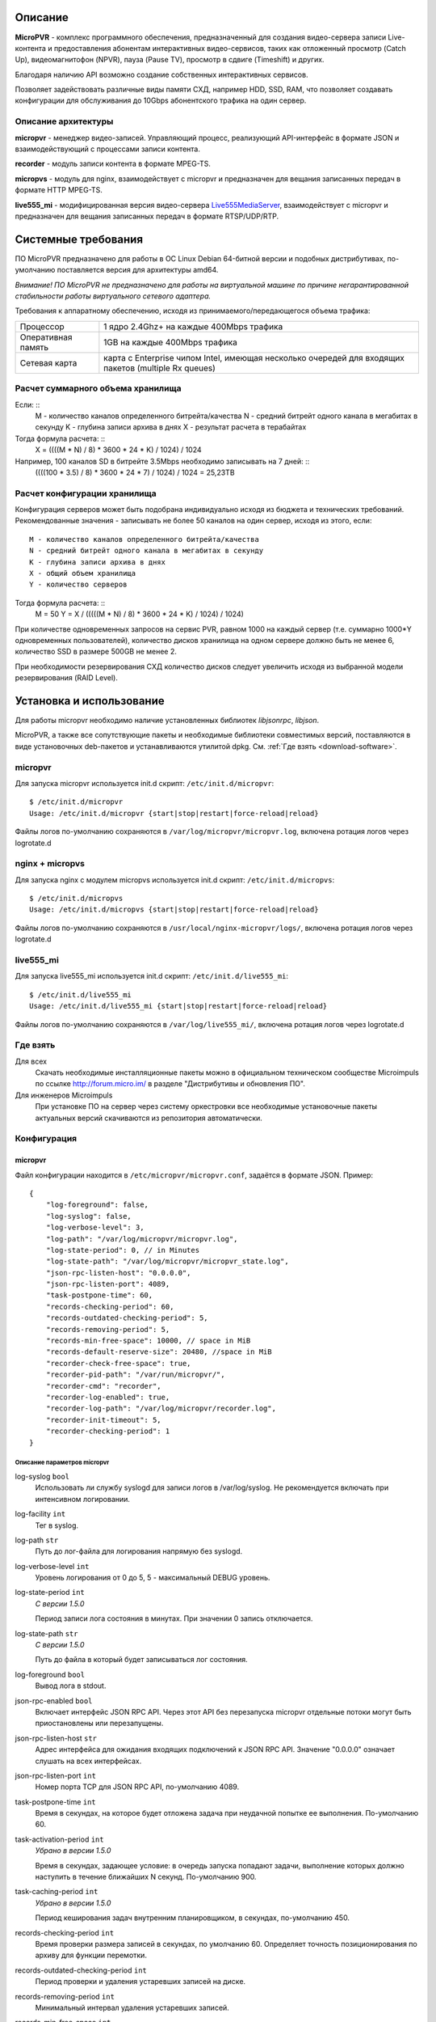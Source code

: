 .. _micropvr:

********
Описание
********

**MicroPVR** - комплекс программного обеспечения, предназначенный для создания видео-сервера записи Live-контента и
предоставления абонентам интерактивных видео-сервисов, таких как отложенный просмотр (Catch Up), видеомагнитофон (NPVR),
пауза (Pause TV), просмотр в сдвиге (Timeshift) и других.

Благодаря наличию API возможно создание собственных интерактивных сервисов.

Позволяет задействовать различные виды памяти СХД, например HDD, SSD, RAM, что позволяет создавать конфигурации для
обслуживания до 10Gbps абонентского трафика на один сервер.

.. _architecture:

Описание архитектуры
====================

**micropvr** - менеджер видео-записей. Управляющий процесс, реализующий API-интерфейс в формате JSON и взаимодействующий с
процессами записи контента.

**recorder** - модуль записи контента в формате MPEG-TS.

**micropvs** - модуль для nginx, взаимодействует с micropvr и предназначен для вещания записанных передач в формате HTTP
MPEG-TS.

**live555_mi** - модифицированная версия видео-сервера `Live555MediaServer <http://www.live555.com/mediaServer/>`_, взаимодействует с micropvr и предназначен для
вещания записанных передач в формате RTSP/UDP/RTP.

.. image:: img/micropvr-architecture.png

.. _system-requirements:

********************
Системные требования
********************

ПО MicroPVR предназначено для работы в ОС Linux Debian 64-битной версии и подобных
дистрибутивах, по-умолчанию поставляется версия для архитектуры amd64.

*Внимание! ПО MicroPVR не предназначено для работы на виртуальной машине по причине негарантированной стабильности
работы виртуального сетевого адаптера.*

Требования к аппаратному обеспечению, исходя из принимаемого/передающегося объема трафика:

+--------------------+------------------------------------------------------------------------------------------------------+
| Процессор          | 1 ядро 2.4Ghz+ на каждые 400Mbps трафика                                                             |
+--------------------+------------------------------------------------------------------------------------------------------+
| Оперативная память | 1GB на каждые 400Mbps трафика                                                                        |
+--------------------+------------------------------------------------------------------------------------------------------+
| Сетевая карта      | карта с Enterprise чипом Intel, имеющая несколько очередей для входящих пакетов (multiple Rx queues) |
+--------------------+------------------------------------------------------------------------------------------------------+

Расчет суммарного объема хранилища
==================================

Если: ::
    M - количество каналов определенного битрейта/качества
    N - средний битрейт одного канала в мегабитах в секунду
    K - глубина записи архива в днях
    X - результат расчета в терабайтах

Тогда формула расчета: ::
    X = ((((M * N) / 8) * 3600 * 24 * K) / 1024) / 1024

Например, 100 каналов SD в битрейте 3.5Mbps необходимо записывать на 7 дней: ::
    ((((100 * 3.5) / 8) * 3600 * 24 * 7) / 1024) / 1024 = 25,23TB

Расчет конфигурации хранилища
=============================

Конфигурация серверов может быть подобрана индивидуально исходя из бюджета и технических требований.
Рекомендованные значения - записывать не более 50 каналов на один сервер, исходя из этого, если: ::

    M - количество каналов определенного битрейта/качества
    N - средний битрейт одного канала в мегабитах в секунду
    K - глубина записи архива в днях
    X - общий объем хранилища
    Y - количество серверов

Тогда формула расчета: ::
    M = 50
    Y = X / (((((M * N) / 8) * 3600 * 24 * K) / 1024) / 1024)

При количестве одновременных запросов на сервис PVR, равном 1000 на каждый сервер
(т.е. суммарно 1000*Y одновременных пользователей), количество дисков хранилища на одном сервере должно
быть не менее 6, количество SSD в размере 500GB не менее 2.

При необходимости резервирования СХД количество дисков следует увеличить исходя из выбранной модели резервирования (RAID Level).

.. _install-and-using:

*************************
Установка и использование
*************************

Для работы micropvr необходимо наличие установленных библиотек *libjsonrpc*, *libjson*.

MicroPVR, а также все сопутствующие пакеты и необходимые библиотеки совместимых версий, поставляются в виде
установочных deb-пакетов и устанавливаются утилитой dpkg. См. :ref:`Где взять <download-software>`.

micropvr
========

Для запуска micropvr используется init.d скрипт: ``/etc/init.d/micropvr``: ::

    $ /etc/init.d/micropvr
    Usage: /etc/init.d/micropvr {start|stop|restart|force-reload|reload}

Файлы логов по-умолчанию сохраняются в ``/var/log/micropvr/micropvr.log``,
включена ротация логов через logrotate.d

nginx + micropvs
================

Для запуска nginx с модулем micropvs используется init.d скрипт: ``/etc/init.d/micropvs``: ::

    $ /etc/init.d/micropvs
    Usage: /etc/init.d/micropvs {start|stop|restart|force-reload|reload}

Файлы логов по-умолчанию сохраняются в ``/usr/local/nginx-micropvr/logs/``,
включена ротация логов через logrotate.d

live555_mi
==========

Для запуска live555_mi используется init.d скрипт: ``/etc/init.d/live555_mi``: ::

    $ /etc/init.d/live555_mi
    Usage: /etc/init.d/live555_mi {start|stop|restart|force-reload|reload}

Файлы логов по-умолчанию сохраняются в ``/var/log/live555_mi/``,
включена ротация логов через logrotate.d

.. _download-software:

Где взять
=========

Для всех
  Скачать необходимые инсталляционные пакеты можно в официальном техническом сообществе Microimpuls
  по ссылке http://forum.micro.im/ в разделе "Дистрибутивы и обновления ПО".

Для инженеров Microimpuls
  При установке ПО на сервер через систему оркестровки все необходимые установочные пакеты
  актуальных версий скачиваются из репозитория автоматически.

.. _configuration:

Конфигурация
============

.. _micropvr_configuration:

micropvr
--------

Файл конфигурации находится в ``/etc/micropvr/micropvr.conf``,
задаётся в формате JSON. Пример: ::

    {
        "log-foreground": false,
        "log-syslog": false,
        "log-verbose-level": 3,
        "log-path": "/var/log/micropvr/micropvr.log",
        "log-state-period": 0, // in Minutes
        "log-state-path": "/var/log/micropvr/micropvr_state.log",
        "json-rpc-listen-host": "0.0.0.0",
        "json-rpc-listen-port": 4089,
        "task-postpone-time": 60,
        "records-checking-period": 60,
        "records-outdated-checking-period": 5,
        "records-removing-period": 5,
        "records-min-free-space": 10000, // space in MiB
        "records-default-reserve-size": 20480, //space in MiB
        "recorder-check-free-space": true,
        "recorder-pid-path": "/var/run/micropvr/",
        "recorder-cmd": "recorder",
        "recorder-log-enabled": true,
        "recorder-log-path": "/var/log/micropvr/recorder.log",
        "recorder-init-timeout": 5,
        "recorder-checking-period": 1
    }

.. _micropvr-options-description:

Описание параметров micropvr
~~~~~~~~~~~~~~~~~~~~~~~~~~~~

log-syslog ``bool``
  Использовать ли службу syslogd для записи логов в /var/log/syslog.
  Не рекомендуется включать при интенсивном логировании.

log-facility ``int``
  Тег в syslog.

log-path ``str``
  Путь до лог-файла для логирования напрямую без syslogd.

log-verbose-level ``int``
  Уровень логирования от 0 до 5, 5 - максимальный DEBUG уровень.

log-state-period ``int``
  *С версии 1.5.0*
  
  Период записи лога состояния в минутах. При значении 0 запись отключается.
  
log-state-path ``str``
  *С версии 1.5.0*
  
  Путь до файла в который будет записываться лог состояния.
  
log-foreground ``bool``
  Вывод лога в stdout.

json-rpc-enabled ``bool``
  Включает интерфейс JSON RPC API. Через этот API без перезапуска micropvr
  отдельные потоки могут быть приостановлены или перезапущены.

json-rpc-listen-host ``str``
  Адрес интерфейса для ожидания входящих подключений к JSON RPC API.
  Значение "0.0.0.0" означает слушать на всех интерфейсах.

json-rpc-listen-port ``int``
  Номер порта TCP для JSON RPC API, по-умолчанию 4089.

task-postpone-time ``int``
  Время в секундах, на которое будет отложена задача при неудачной попытке ее выполнения.
  По-умолчанию 60.

task-activation-period ``int``
  *Убрано в версии 1.5.0*
  
  Время в секундах, задающее условие: в очередь запуска попадают задачи,
  выполнение которых должно наступить в течение ближайших N секунд.
  По-умолчанию 900.

task-caching-period ``int``
  *Убрано в версии 1.5.0*
  
  Период кеширования задач внутренним планировщиком, в секундах, по-умолчанию 450.

records-checking-period ``int``
  Время проверки размера записей в секундах, по умолчанию 60. Определяет точность позиционирования по архиву для функции перемотки.

records-outdated-checking-period ``int``
  Период проверки и удаления устаревших записей на диске.

records-removing-period ``int``
  Минимальный интервал удаления устаревших записей.

records-min-free-space ``int``
  *С версии 1.2.1*
  
  Минимальный объем свободного места на диске в MiB, при котором разрешена запись.
  
records-default-reserve-size ``int``
  *С версии 1.4.0*
  
  Объём резервируемого на диске места для одной активной записи в MiB, по умолчанию 20480.
  Запись не будет производиться, если включен механизм проверки свободного места на диске и объём места после резервирования станет меньше минимально разрешённого.

recorder-check-free-space ``bool``
  *С версии 1.2.1*
  
  Определяет включение механизма проверки свободного места на диске.
  
recorder-cmd ``str``
  *С версии 1.5.0*
  
  Команда запуска модуля MicroPVR recorder, который осуществляет запись
  потока в файл (для запуска recorder и совместимых по CLI-интерфейсу программ).
  По умолчнию "recorder".

recorder-pid-path ``str``
  Путь для записи pid-файлов recorder'ов, по-умолчанию "/var/run/micropvr".

recorder-log-enabled ``bool``
  Разрешить писать recorder'у в лог, по-умолчанию false.

recorder-log-path ``str``
  Путь до лог-файла recorder'а, по-умолчанию "/var/log/micropvr/recorder.log".

recorder-init-timeout ``int``
  Время в секундах на перезапуск recorder'a в случае неудачного старта,
  по-умолчанию 5. Если recorder не удалось запустить за это время, выполнение
  задачи будет отложено.

recorder-cheking-period ``int``
  Период проверки состояния recorder'ов, в секундах, по-умолчанию 1.

.. _micropvs_configuration:

micropvs
--------

Файл конфигурации находится в ``/usr/local/nginx-micropvr/conf/nginx.conf``,
пример: ::

    worker_processes 16;
    events {
        worker_connections 4096;
        use epoll;
        multi_accept on;
    }
    http {
        access_log logs/access.log;
        error_log logs/error.log;
        include mime.types;
        default_type application/octet-stream;
        sendfile on;
        tcp_nopush on;
        tcp_nodelay on;
        keepalive_timeout 5;
        send_timeout 36000;
        server {
            listen 8080;
            location / {
                pvr_api_host "127.0.0.1";
                pvr_api_port 4089;
                ts;
            }
            location = /nginx-stats {
                stub_status on;
                access_log off;
                allow 127.0.0.1;
                deny all;
            }
        }
    }


.. _micropvs-options-description:

Описание параметров micropvs
~~~~~~~~~~~~~~~~~~~~~~~~~~~~

pvr_api_host ``str``
  IP-адрес JSON-RPC API процесса micropvr.

pvr_api_port ``int``
  Порт JSON-RPC API процесса micropvr.

ts
  Подключение модуля micropvs.

Остальные параметры стандартные для сервера `nginx <http://nginx.org/en/docs/>`_.

.. _monit-script:

Скрипт для monit
================

Для слежения за процессами micropvr удобно использовать monit, пример скрипта: ::

    check process micropvr with pidfile /var/run/micropvr.pid
        start program = "/etc/init.d/micropvr start" with timeout 60 seconds
        stop program  = "/etc/init.d/micropvr stop"
        if cpu > 60% for 2 cycles then alert
        if cpu > 90% for 5 cycles then restart
        if totalmem > 6000.0 MB for 5 cycles then restart
        if 3 restarts within 5 cycles then timeout
        group micropvr

.. _state_log:

*************
Лог состояния
*************

Если параметр log-state-period больше нуля, то micropvr с заданной периодичностью будет вести лог состояния.

Вид записей лога: ::

  Log OK: 12/10 13:28:59
  Mem used: 958868 KiB, mem free: 3099672 KiB
  Swap used: 127652 KiB, swap free: 8257880 KiB
  CPU load: 8.2%

  ____________________________________________________________________________________________________________________________________________________
  | CID   | CHANNEL NAME  | SOURCE                | START TIME     | STOP TIME      | LOCK TIME      | REPEAT     | LOCATION      | PRIOR | STATUS    |
  ----------------------------------------------------------------------------------------------------------------------------------------------------
  | 1     | channel1      | udp://@239.1.2.3:1234 | 12/10 15:00:00 | 12/10 16:00:00 | 13/10 16:00:00 | 3600 secs  | /tmp/pvr/ch_1 | 3     | NEW       |
  | 2     | channel2      | udp://@239.1.2.3:1235 | 12/10 15:00:00 | 12/10 16:00:00 | 13/10 16:00:00 | 3600 secs  | /tmp/pvr/ch_2 | 3     | NEW       |
  | 3     | channel3      | udp://@239.1.2.3:1236 | 12/10 13:00:00 | 12/10 14:00:00 | 14/10 14:00:00 | 3600 secs  | /tmp/pvr/ch_3 | 3     | STARTED   |
  | 3     | channel3-ssd  | udp://@239.1.2.3:1236 | 12/10 13:00:00 | 12/10 14:00:00 | 14/10 14:00:00 | 3600 secs  | /ssd/pvr/ch_3 | 5     | STARTED   |
  | 4     | channel4      | udp://@239.1.2.3:1236 | 12/10 13:29:10 | 12/10 14:00:00 | 14/10 14:00:00 | 3600 secs  | /ssd/pvr/ch_4 | 5     | POSTPONED |
  | 5     | channel5      | udp://@239.1.2.3:1240 | 12/10 14:20:00 | 12/10 17:20:00 | 15/10 17:20:00 | no repeat  | /ssd/pvr/ch_5 | 5     | NEW       |
  ________________________________________________________________________________
  | PATH                          | FREE SPACE    | RESERVED      | AVAILABLE     |
  --------------------------------------------------------------------------------
  | /                             | 393849 MiB    | 30000 MiB     | 363849 MiB    |
  | /ssd                          | 128350 MiB    | 30000 MiB     | 98350 MiB     |
  
Поля таблицы задач:
  
- CID - Идентификатор канала, заданный при создании задачи.
- CHANNEL NAME - Имя канала, заданное при создании задачи.
- SOURCE - Источник записи.
- START TIME - Фактическое начало время записи.
- STOP TIME - Время окончания записи.
- LOCK TIME - Время, до которого блокируется автоматическое удаление записи.
- REPEAT - Период повторения задачи, может не совпадать с реальной длительностью записи. 
  Если уже была создана новая задача, указывается ``repeated``, если задача непериодическая, указывается ``no repeat``.
- LOCATION - Директория записи.
- PRIOR - Приоритет записи, при запросе смещения и файла будет отдана запись с большим приоритетом.
- STATUS - Статус задачи.
  
  
Возможные статусы:
  
- NEW - Задача ещё не запущена и находится в списке ожидания.
- POSTPONED - Аналогичен NEW, но задача была перезапущеа вследствие ошибки.
- STARTING - Задача находится в процессе запуска.
- FAILED - Ошибка выполнения задачи.
- STARTED - Задача находится в процессе выполнения.
- UNKNOWN - Другой статус.
  
.. _micropvr_control:

****************
micropvr_control
****************

micropvr_control - стандартная утилита для управления и мониторинга в состве пакета micropvr. Требует включенного JSON RPC API.

Пример использования (получение списка файлов записей для канала с ID 4): ::

    micropvr_control -H 127.0.0.1 -f get_records -a 4 -d

Опции
=====

\-h
  Вывести краткую справку.
\-V
  Вывести версию.
\-H
  Хост API micropvr. Если опция не задана, то будет использоваться 127.0.0.1.
\-p
  Порт API micropvr. Если опция не задана, то будет использоваться 4089.
\-q
  "Тихий режим". Не выводить сообщения в стандартный поток.
\-d
  "Режим отладки". Печатать ответ от сервера в стандартный поток в виде JSON-документов.
\-y
  Не запрашивать подтверждение для операций удаления и отмены.
\-f
  Имя функции API. Список функций приведён ниже.
\-a
  Неименовынные аргументы функции. Задаются в строго определённом порядке через пробел.
\-A
  Именованные аргументы функции. Задаются в любом порядке через пробел в формате имя_аргумента=аргумент. 
  Например, -A channel_ID=8 record_location=/tmp/pvr. Имена аргументов чувствительны к регистру.
  
Должно быть указано не более одной опции -a или -A. В противном случае корректное поведение не гарантируется.

Функции
=======

``get_all [channel_ID]``
  Выводит список выполняемых задач и информацию о точках монтирования для канала ``channel_ID``. 
  Если ``channel_ID`` не указан, выводит задачи и точки монтирования для всех каналов.
``get_records [channel_ID]``
  Выводит список файлов записей для канала ``channel_ID``. Если ``channel_ID`` не указан, выводит все файлы записей.
``cancel_task channel_ID [record_location]``
  Отменяет все выполняемые задачи для канала с ID ``channel_ID`` и директории записи ``record_location``. 
  Если ``record_location`` не задан, отменяет все задачи для заданного канала.
``delete_records [timestamp] [channel_ID]``
  Удаляет файлы, в которые не ведётся активная запись, для канала ``channel_ID`` и запись которых была начата не позже ``timestamp``.
  Если ``channel_ID`` и ``timestamp`` не указаны, удаляет все записи.
``delete_records_days ndays [channel_ID]``
  Удаляет файлы, в которые не ведётся активная запись, для канала ``channel_ID`` за самые старые ``ndays`` дней.
  Если ``channel_ID`` не указан, удаляет все записи за самые старые ``ndays`` дней.
    
.. _jsonrpc-api:
    
*********************
Описание JSON-RPC API
*********************

См. `Документация MicroPVR API <https://smarty.microimpuls.com/docs/micropvr_api/>`_

.. _middleware-integration:

********************************
Интеграция с IPTV/OTT Middleware
********************************

Решение MicroPVR по-умолчанию поддерживается системой Microimpuls IPTV/OTT Middleware (`Smarty <http://mi-smarty-docs.readthedocs.io/>`_).

Для интеграции MicroPVR со сторонней системой Middleware необходимо использовать :ref:`JSON-RPC API <jsonrpc-api>`.

Формат HTTP URL для доступа к записанному контенту на необходимую позицию времени: ::

    http://<host>:8080/ts?channel_id=<channel id>&timestamp=<unix utc timestamp>

Вместо ``<channel_id>`` подставляется уникальный идентификатор канала, соответствующий тому, который был передан при старте записи,
``<unix utc timestamp`` -  время в формате UNIX Timestamp, соответствующее старту передачи по EPG по UTC+0.

.. _troubleshooting:

******************************
Решение проблем и рекомендации
******************************

.. _sysctl.conf:

Рекомендуемые параметры ядра
============================

Изменения нужно вносить в файл /etc/sysctl.conf: ::

    kernel.shmmax = 2473822720
    kernel.shmall = 4097152000
    net.core.rmem_default = 8388608
    net.core.rmem_max = 16777216
    net.core.wmem_default = 8388608
    net.core.wmem_max = 16777216
    net.ipv4.tcp_syncookies = 1
    net.ipv4.tcp_tw_recycle = 0
    net.ipv4.tcp_tw_reuse = 0
    net.ipv4.tcp_keepalive_time = 10
    net.ipv4.tcp_fin_timeout = 5

Затем выполнить команду для применения изменений: ::

    sysctl -p

.. _limits.conf:

Дополнительные настройки ОС при очень большом количестве одновременных подключений
==================================================================================

В файле ``/etc/security/limits.conf`` необходимо прописать: ::

    *               soft    nofile          16384
    *               hard    nofile          16384
